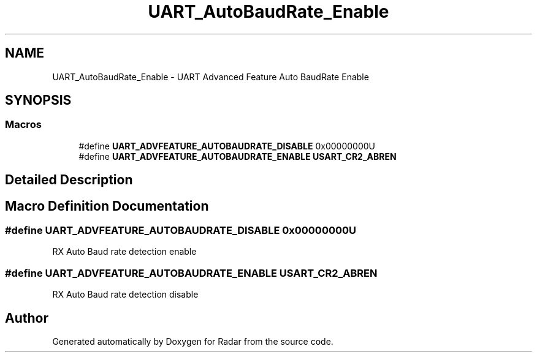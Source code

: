 .TH "UART_AutoBaudRate_Enable" 3 "Version 1.0.0" "Radar" \" -*- nroff -*-
.ad l
.nh
.SH NAME
UART_AutoBaudRate_Enable \- UART Advanced Feature Auto BaudRate Enable
.SH SYNOPSIS
.br
.PP
.SS "Macros"

.in +1c
.ti -1c
.RI "#define \fBUART_ADVFEATURE_AUTOBAUDRATE_DISABLE\fP   0x00000000U"
.br
.ti -1c
.RI "#define \fBUART_ADVFEATURE_AUTOBAUDRATE_ENABLE\fP   \fBUSART_CR2_ABREN\fP"
.br
.in -1c
.SH "Detailed Description"
.PP 

.SH "Macro Definition Documentation"
.PP 
.SS "#define UART_ADVFEATURE_AUTOBAUDRATE_DISABLE   0x00000000U"
RX Auto Baud rate detection enable 
.br
 
.SS "#define UART_ADVFEATURE_AUTOBAUDRATE_ENABLE   \fBUSART_CR2_ABREN\fP"
RX Auto Baud rate detection disable 
.SH "Author"
.PP 
Generated automatically by Doxygen for Radar from the source code\&.
